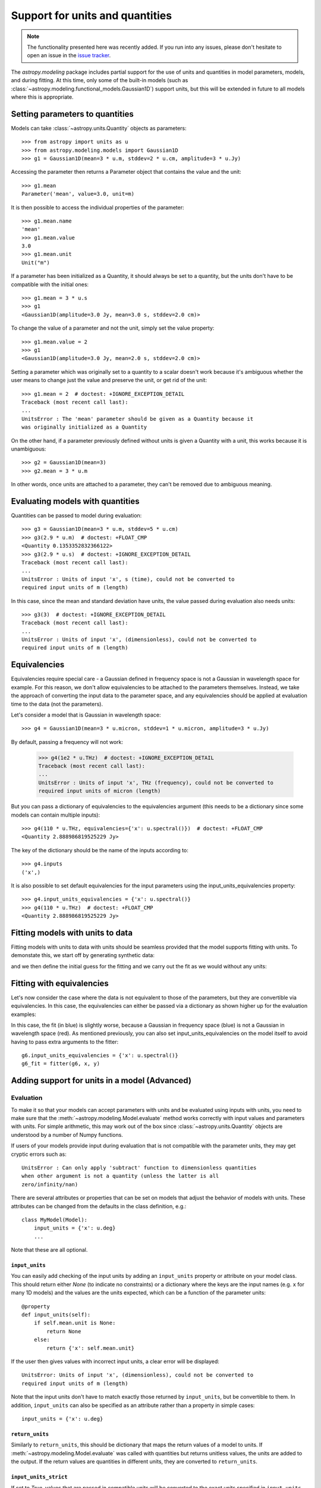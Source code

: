 ********************************
Support for units and quantities
********************************

.. note:: The functionality presented here was recently added. If you run into
          any issues, please don't hesitate to open an issue in the `issue
          tracker <https://github.com/astropy/astropy/issues>`_.

The `astropy.modeling` package includes partial support for the use of units and
quantities in model parameters, models, and during fitting. At this time, only
some of the built-in models (such as
:class:`~astropy.modeling.functional_models.Gaussian1D`) support units, but this
will be extended in future to all models where this is appropriate.

Setting parameters to quantities
================================

Models can take :class:`~astropy.units.Quantity` objects as parameters::

    >>> from astropy import units as u
    >>> from astropy.modeling.models import Gaussian1D
    >>> g1 = Gaussian1D(mean=3 * u.m, stddev=2 * u.cm, amplitude=3 * u.Jy)

Accessing the parameter then returns a Parameter object that contains the value
and the unit::

    >>> g1.mean
    Parameter('mean', value=3.0, unit=m)

It is then possible to access the individual properties of the parameter::

    >>> g1.mean.name
    'mean'
    >>> g1.mean.value
    3.0
    >>> g1.mean.unit
    Unit("m")

If a parameter has been initialized as a Quantity, it should always be set to a
quantity, but the units don't have to be compatible with the initial ones::

    >>> g1.mean = 3 * u.s
    >>> g1
    <Gaussian1D(amplitude=3.0 Jy, mean=3.0 s, stddev=2.0 cm)>

To change the value of a parameter and not the unit, simply set the value
property::

    >>> g1.mean.value = 2
    >>> g1
    <Gaussian1D(amplitude=3.0 Jy, mean=2.0 s, stddev=2.0 cm)>

Setting a parameter which was originally set to a quantity to a scalar doesn't
work because it's ambiguous whether the user means to change just the value and
preserve the unit, or get rid of the unit::

    >>> g1.mean = 2  # doctest: +IGNORE_EXCEPTION_DETAIL
    Traceback (most recent call last):
    ...
    UnitsError : The 'mean' parameter should be given as a Quantity because it
    was originally initialized as a Quantity

On the other hand, if a parameter previously defined without units is given a
Quantity with a unit, this works because it is unambiguous::

    >>> g2 = Gaussian1D(mean=3)
    >>> g2.mean = 3 * u.m

In other words, once units are attached to a parameter, they can't be removed
due to ambiguous meaning.

Evaluating models with quantities
=================================

Quantities can be passed to model during evaluation::

    >>> g3 = Gaussian1D(mean=3 * u.m, stddev=5 * u.cm)
    >>> g3(2.9 * u.m)  # doctest: +FLOAT_CMP
    <Quantity 0.1353352832366122>
    >>> g3(2.9 * u.s)  # doctest: +IGNORE_EXCEPTION_DETAIL
    Traceback (most recent call last):
    ...
    UnitsError : Units of input 'x', s (time), could not be converted to
    required input units of m (length)

In this case, since the mean and standard deviation have units, the value passed
during evaluation also needs units::

    >>> g3(3)  # doctest: +IGNORE_EXCEPTION_DETAIL
    Traceback (most recent call last):
    ...
    UnitsError : Units of input 'x', (dimensionless), could not be converted to
    required input units of m (length)

Equivalencies
=============

Equivalencies require special care - a Gaussian defined in frequency space is
not a Gaussian in wavelength space for example. For this reason, we don't allow
equivalencies to be attached to the parameters themselves. Instead, we take the
approach of converting the input data to the parameter space, and any
equivalencies should be applied at evaluation time to the data (not the
parameters).

Let's consider a model that is Gaussian in wavelength space::

    >>> g4 = Gaussian1D(mean=3 * u.micron, stddev=1 * u.micron, amplitude=3 * u.Jy)

By default, passing a frequency will not work:

    >>> g4(1e2 * u.THz)  # doctest: +IGNORE_EXCEPTION_DETAIL
    Traceback (most recent call last):
    ...
    UnitsError : Units of input 'x', THz (frequency), could not be converted to
    required input units of micron (length)

But you can pass a dictionary of equivalencies to the equivalencies argument
(this needs to be a dictionary since some models can contain multiple inputs)::

    >>> g4(110 * u.THz, equivalencies={'x': u.spectral()})  # doctest: +FLOAT_CMP
    <Quantity 2.888986819525229 Jy>

The key of the dictionary should be the name of the inputs according to::

    >>> g4.inputs
    ('x',)

It is also possible to set default equivalencies for the input parameters using
the input_units_equivalencies property::

    >>> g4.input_units_equivalencies = {'x': u.spectral()}
    >>> g4(110 * u.THz)  # doctest: +FLOAT_CMP
    <Quantity 2.888986819525229 Jy>

Fitting models with units to data
=================================

Fitting models with units to data with units should be seamless provided that
the model supports fitting with units. To demonstate this, we start off by
generating synthetic data:

.. plot::
   :context: reset
   :include-source:

    import numpy as np
    from astropy import units as u

    x = np.linspace(1, 5, 30) * u.micron
    y = np.exp(-0.5 * (x - 2.5 * u.micron)**2 / (200 * u.nm)**2) * u.mJy
    plt.plot(x, y, 'ko')
    plt.xlabel('Wavelength (microns)')
    plt.ylabel('Flux density (mJy)')

and we then define the initial guess for the fitting and we carry out the fit as
we would without any units:

.. plot::
   :context:
   :include-source:

    from astropy.modeling import models, fitting

    g5 = models.Gaussian1D(mean=3 * u.micron, stddev=1 * u.micron, amplitude=1 * u.Jy)

    fitter = fitting.LevMarLSQFitter()

    g5_fit = fitter(g5, x, y)

    plt.plot(x, y, 'ko')
    plt.plot(x, g5_fit(x), 'r-')
    plt.xlabel('Wavelength (microns)')
    plt.ylabel('Flux density (mJy)')

Fitting with equivalencies
==========================

Let's now consider the case where the data is not equivalent to those of the
parameters, but they are convertible via equivalencies. In this case, the
equivalencies can either be passed via a dictionary as shown higher up for the
evaluation examples:

.. plot::
   :context:
   :include-source:

    g6 = models.Gaussian1D(mean=110 * u.THz, stddev=10 * u.THz, amplitude=1 * u.Jy)

    g6_fit = fitter(g6, x, y, equivalencies={'x': u.spectral()})

    plt.plot(x, g6_fit(x, equivalencies={'x': u.spectral()}), 'b-')
    plt.xlabel('Wavelength (microns)')
    plt.ylabel('Flux density (mJy)')

In this case, the fit (in blue) is slightly worse, because a Gaussian in
frequency space (blue) is not a Gaussian in wavelength space (red). As mentioned
previously, you can also set input_units_equivalencies on the model itself to
avoid having to pass extra arguments to the fitter::

    g6.input_units_equivalencies = {'x': u.spectral()}
    g6_fit = fitter(g6, x, y)

Adding support for units in a model (Advanced)
==============================================

Evaluation
----------

To make it so that your models can accept parameters with units and be evaluated
using inputs with units, you need to make sure that the
:meth:`~astropy.modeling.Model.evaluate` method works correctly with
input values and parameters with units. For simple arithmetic, this may work
out of the box since :class:`~astropy.units.Quantity` objects are understood by
a number of Numpy functions.

If users of your models provide input during evaluation that is not compatible
with the parameter units, they may get cryptic errors such as::

    UnitsError : Can only apply 'subtract' function to dimensionless quantities
    when other argument is not a quantity (unless the latter is all
    zero/infinity/nan)

There are several attributes or properties that can be set on models that adjust
the behavior of models with units. These attributes can be changed from the
defaults in the class definition, e.g.::

    class MyModel(Model):
        input_units = {'x': u.deg}
        ...

Note that these are all optional.

``input_units``
^^^^^^^^^^^^^^^

You can easily add checking of the input units by adding an ``input_units``
property or attribute on your model class. This should return either `None` (to
indicate no constraints) or a dictionary where the keys are the input names
(e.g. ``x`` for many 1D models) and the values are the units expected, which can
be a function of the parameter units::

    @property
    def input_units(self):
        if self.mean.unit is None:
            return None
        else:
            return {'x': self.mean.unit}

If the user then gives values with incorrect input units, a clear error will be
displayed::

    UnitsError: Units of input 'x', (dimensionless), could not be converted to
    required input units of m (length)

Note that the input units don't have to match exactly those returned by
``input_units``, but be convertible to them. In addition, ``input_units`` can
also be specified as an attribute rather than a property in simple cases::

    input_units = {'x': u.deg}

``return_units``
^^^^^^^^^^^^^^^^

Similarly to ``return_units``, this should be dictionary that maps the return
values of a model to units. If :meth:`~astropy.modeling.Model.evaluate` was called
with quantities but returns unitless values, the units are added to the output.
If the return values are quantities in different units, they are converted to
``return_units``.

``input_units_strict``
^^^^^^^^^^^^^^^^^^^^^^

If set to `True`, values that are passed in compatible units will be converted
to the exact units specified in ``input_units``.

``input_units_equivalencies``
^^^^^^^^^^^^^^^^^^^^^^^^^^^^^

This can be set to a dictionary that maps the input names to a list of
equivalencies, for example::

    input_units_equivalencies = {'nu': u.spectral()}

``input_units_allow_dimensionless``
^^^^^^^^^^^^^^^^^^^^^^^^^^^^^^^^^^^

If set to `True`, values that are plain scalars or Numpy arrays can be passed
to evaluate even if ``input_units`` specifies that the input should have units.
It is up to the :meth:`~astropy.modeling.Model.evaluate` to then decide how to
handle these dimensionless values.


Fitting
-------

To allow models with parameters that have units to be fit to data with units,
you will need to add a method called ``_parameter_units_for_data_units`` to your
model class. This should take two arguments ``input_units`` and
``output_units`` - ``input_units`` will be set to a dictionary with
the units of the independent variables in the data, while ``output_units`` will
be set to a dictionary with the units the dependent variables in the data (for
example, for a simple 1D model, ``input_units`` will have one key, ``x``, and
``output_units`` will have one key, ``y``). This method should then return
a dictionary giving for each parameter the units the parameter should be
converted to so that the model could be used on the data if units were removed
from both the models and the data. The following example shows the
implementation for the 1D Gaussian::

    def _parameter_units_for_data_units(self, inputs_unit, outputs_unit):
        return OrderedDict([('mean', inputs_unit['x']),
                            ('stddev', inputs_unit['x']),
                            ('amplitude', outputs_unit['y'])])

With this method in place, the model can then be fit to data that has units.
